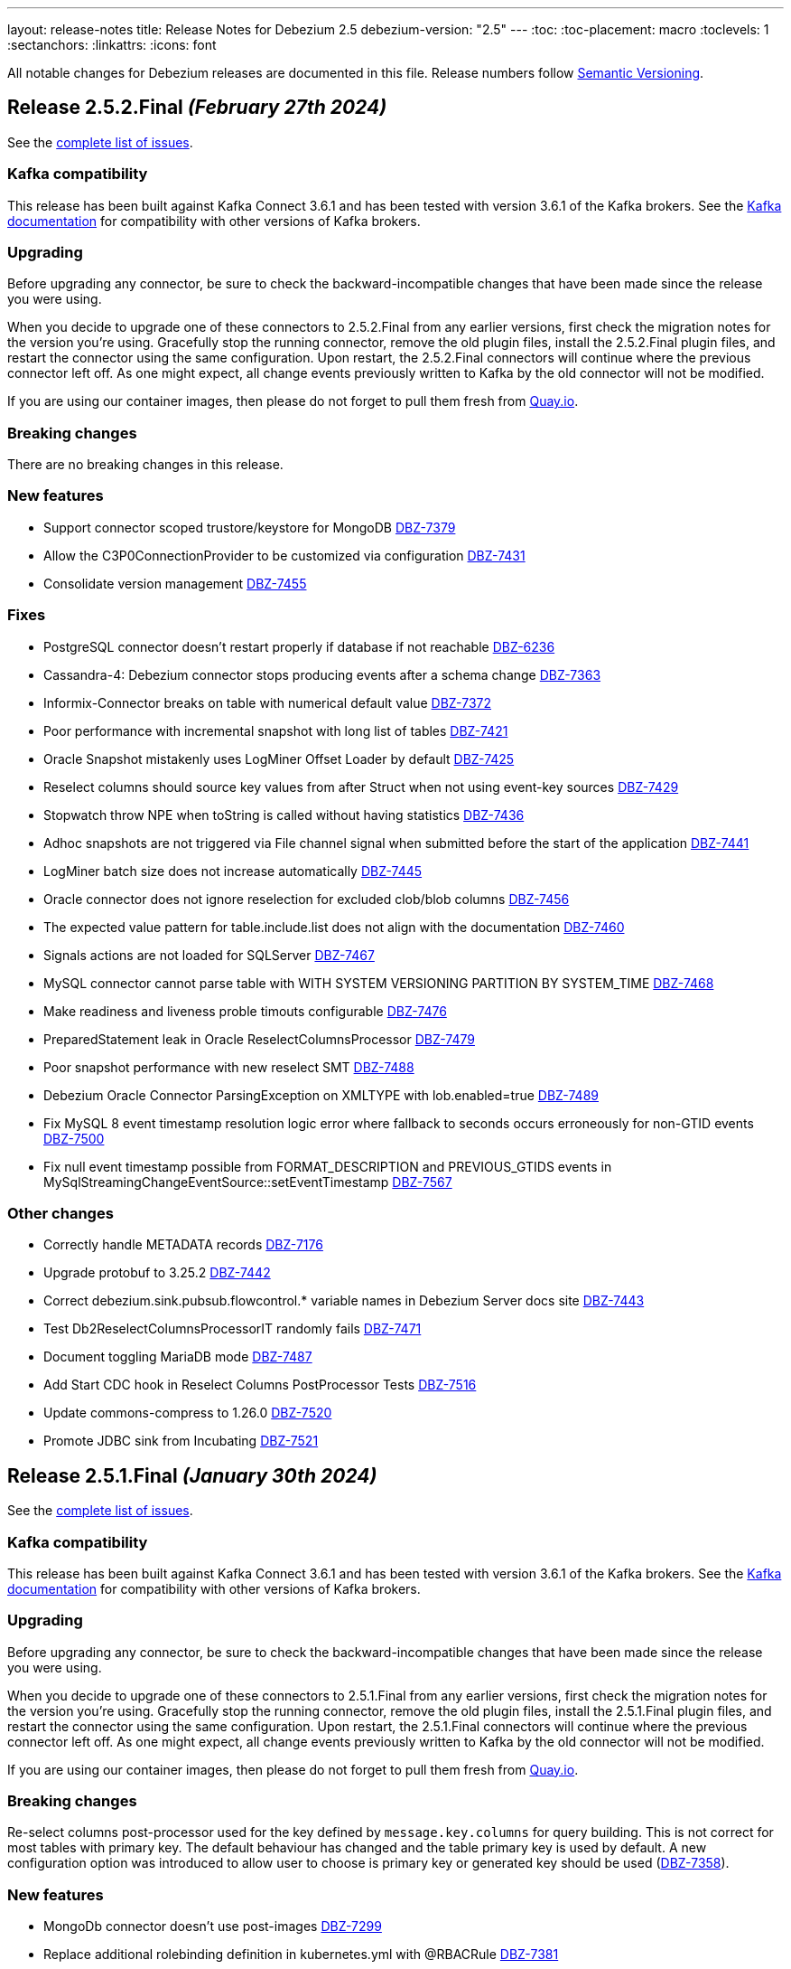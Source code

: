 ---
layout: release-notes
title: Release Notes for Debezium 2.5
debezium-version: "2.5"
---
:toc:
:toc-placement: macro
:toclevels: 1
:sectanchors:
:linkattrs:
:icons: font

All notable changes for Debezium releases are documented in this file.
Release numbers follow http://semver.org[Semantic Versioning].

toc::[]

[[release-2.5.2-final]]
== *Release 2.5.2.Final* _(February 27th 2024)_

See the https://issues.redhat.com/secure/ReleaseNote.jspa?projectId=12317320&version=12422552[complete list of issues].

=== Kafka compatibility

This release has been built against Kafka Connect 3.6.1 and has been tested with version 3.6.1 of the Kafka brokers.
See the https://kafka.apache.org/documentation/#upgrade[Kafka documentation] for compatibility with other versions of Kafka brokers.


=== Upgrading

Before upgrading any connector, be sure to check the backward-incompatible changes that have been made since the release you were using.

When you decide to upgrade one of these connectors to 2.5.2.Final from any earlier versions,
first check the migration notes for the version you're using.
Gracefully stop the running connector, remove the old plugin files, install the 2.5.2.Final plugin files, and restart the connector using the same configuration.
Upon restart, the 2.5.2.Final connectors will continue where the previous connector left off.
As one might expect, all change events previously written to Kafka by the old connector will not be modified.

If you are using our container images, then please do not forget to pull them fresh from https://quay.io/organization/debezium[Quay.io].


=== Breaking changes

There are no breaking changes in this release.


=== New features

* Support connector scoped trustore/keystore for MongoDB https://issues.redhat.com/browse/DBZ-7379[DBZ-7379]
* Allow the C3P0ConnectionProvider to be customized via configuration https://issues.redhat.com/browse/DBZ-7431[DBZ-7431]
* Consolidate version management  https://issues.redhat.com/browse/DBZ-7455[DBZ-7455]


=== Fixes

* PostgreSQL connector doesn't restart properly if database if not reachable https://issues.redhat.com/browse/DBZ-6236[DBZ-6236]
* Cassandra-4: Debezium connector stops producing events after a schema change https://issues.redhat.com/browse/DBZ-7363[DBZ-7363]
* Informix-Connector breaks on table with numerical default value https://issues.redhat.com/browse/DBZ-7372[DBZ-7372]
* Poor performance with incremental snapshot with long list of tables https://issues.redhat.com/browse/DBZ-7421[DBZ-7421]
* Oracle Snapshot mistakenly uses LogMiner Offset Loader by default https://issues.redhat.com/browse/DBZ-7425[DBZ-7425]
* Reselect columns should source key values from after Struct when not using event-key sources https://issues.redhat.com/browse/DBZ-7429[DBZ-7429]
* Stopwatch throw NPE when toString is called without having statistics https://issues.redhat.com/browse/DBZ-7436[DBZ-7436]
* Adhoc snapshots are not triggered via File channel signal when submitted before the start of the application https://issues.redhat.com/browse/DBZ-7441[DBZ-7441]
* LogMiner batch size does not increase automatically https://issues.redhat.com/browse/DBZ-7445[DBZ-7445]
* Oracle connector does not ignore reselection for excluded clob/blob columns https://issues.redhat.com/browse/DBZ-7456[DBZ-7456]
* The expected value pattern for table.include.list does not align with the documentation https://issues.redhat.com/browse/DBZ-7460[DBZ-7460]
* Signals actions are not loaded for SQLServer https://issues.redhat.com/browse/DBZ-7467[DBZ-7467]
* MySQL connector cannot parse table with WITH SYSTEM VERSIONING PARTITION BY SYSTEM_TIME https://issues.redhat.com/browse/DBZ-7468[DBZ-7468]
* Make readiness and liveness proble timouts configurable https://issues.redhat.com/browse/DBZ-7476[DBZ-7476]
* PreparedStatement leak in Oracle ReselectColumnsProcessor https://issues.redhat.com/browse/DBZ-7479[DBZ-7479]
* Poor snapshot performance with new reselect SMT https://issues.redhat.com/browse/DBZ-7488[DBZ-7488]
* Debezium Oracle Connector ParsingException on XMLTYPE with lob.enabled=true https://issues.redhat.com/browse/DBZ-7489[DBZ-7489]
* Fix MySQL 8 event timestamp resolution logic error where fallback to seconds occurs erroneously for non-GTID events https://issues.redhat.com/browse/DBZ-7500[DBZ-7500]
* Fix null event timestamp possible from FORMAT_DESCRIPTION and PREVIOUS_GTIDS events in MySqlStreamingChangeEventSource::setEventTimestamp https://issues.redhat.com/browse/DBZ-7567[DBZ-7567]

=== Other changes

* Correctly handle METADATA records https://issues.redhat.com/browse/DBZ-7176[DBZ-7176]
* Upgrade protobuf to 3.25.2 https://issues.redhat.com/browse/DBZ-7442[DBZ-7442]
* Correct debezium.sink.pubsub.flowcontrol.* variable names in Debezium Server docs site https://issues.redhat.com/browse/DBZ-7443[DBZ-7443]
* Test Db2ReselectColumnsProcessorIT randomly fails https://issues.redhat.com/browse/DBZ-7471[DBZ-7471]
* Document toggling MariaDB mode  https://issues.redhat.com/browse/DBZ-7487[DBZ-7487]
* Add Start CDC hook in Reselect Columns PostProcessor Tests https://issues.redhat.com/browse/DBZ-7516[DBZ-7516]
* Update commons-compress to 1.26.0 https://issues.redhat.com/browse/DBZ-7520[DBZ-7520]
* Promote JDBC sink from Incubating https://issues.redhat.com/browse/DBZ-7521[DBZ-7521]



[[release-2.5.1-final]]
== *Release 2.5.1.Final* _(January 30th 2024)_

See the https://issues.redhat.com/secure/ReleaseNote.jspa?projectId=12317320&version=12418394[complete list of issues].

=== Kafka compatibility

This release has been built against Kafka Connect 3.6.1 and has been tested with version 3.6.1 of the Kafka brokers.
See the https://kafka.apache.org/documentation/#upgrade[Kafka documentation] for compatibility with other versions of Kafka brokers.


=== Upgrading

Before upgrading any connector, be sure to check the backward-incompatible changes that have been made since the release you were using.

When you decide to upgrade one of these connectors to 2.5.1.Final from any earlier versions,
first check the migration notes for the version you're using.
Gracefully stop the running connector, remove the old plugin files, install the 2.5.1.Final plugin files, and restart the connector using the same configuration.
Upon restart, the 2.5.1.Final connectors will continue where the previous connector left off.
As one might expect, all change events previously written to Kafka by the old connector will not be modified.

If you are using our container images, then please do not forget to pull them fresh from https://quay.io/organization/debezium[Quay.io].


=== Breaking changes

Re-select columns post-processor used for the key defined by `message.key.columns` for query building.
This is not correct for most tables with primary key.
The default behaviour has changed and the table primary key is used by default.
A new configuration option was introduced to allow user to choose is primary key or generated key should be used (https://issues.redhat.com/browse/DBZ-7358[DBZ-7358]).


=== New features

* MongoDb connector doesn't use post-images https://issues.redhat.com/browse/DBZ-7299[DBZ-7299]
* Replace additional rolebinding definition in kubernetes.yml with @RBACRule https://issues.redhat.com/browse/DBZ-7381[DBZ-7381]


=== Fixes

* Connector is getting stopped while processing bulk update(50k) records in debezium server 2.0.1.Final https://issues.redhat.com/browse/DBZ-6955[DBZ-6955]
* Empty object sent to GCP Pub/Sub after DELETE event https://issues.redhat.com/browse/DBZ-7098[DBZ-7098]
* Debezium-ddl-parser crashes on parsing MySQL DDL statement (subquery with UNION) https://issues.redhat.com/browse/DBZ-7259[DBZ-7259]
* Oracle DDL parsing error in PARTITION REFERENCE https://issues.redhat.com/browse/DBZ-7266[DBZ-7266]
* PostgreSQL ad-hoc blocking snapshots fail when snapshot mode is "never" https://issues.redhat.com/browse/DBZ-7311[DBZ-7311]
* Ad-hoc blocking snapshot dies with "invalid snapshot identifier" immediately after connector creation https://issues.redhat.com/browse/DBZ-7312[DBZ-7312]
* Specifying a table include list with spaces between elements cause LogMiner queries to miss matches https://issues.redhat.com/browse/DBZ-7315[DBZ-7315]
* Debezium heartbeat.action.query does not start before writing to WAL: part 2 https://issues.redhat.com/browse/DBZ-7316[DBZ-7316]
* Oracle connector is ocasionally unable to find SCN https://issues.redhat.com/browse/DBZ-7345[DBZ-7345]
* Initial snapshot notifications should use full identifier. https://issues.redhat.com/browse/DBZ-7347[DBZ-7347]
* Debezium fails after table split operation https://issues.redhat.com/browse/DBZ-7360[DBZ-7360]
* MSSQL wrong default values in db schema for varchar, nvarchar, char columns https://issues.redhat.com/browse/DBZ-7374[DBZ-7374]
* Kinesis Sink Exception on PutRecord https://issues.redhat.com/browse/DBZ-7417[DBZ-7417]
* ParsingException (MariaDB Only): alterSpec drop foreign key with 'tablename.' prefix https://issues.redhat.com/browse/DBZ-7420[DBZ-7420]


=== Other changes

* Add service loader manifests for all Connect plugins https://issues.redhat.com/browse/DBZ-7298[DBZ-7298]
* Update Groovy version to 4.x https://issues.redhat.com/browse/DBZ-7340[DBZ-7340]
* Update QOSDK to the latest version https://issues.redhat.com/browse/DBZ-7361[DBZ-7361]



[[release-2.5.0-final]]
== *Release 2.5.0.Final* _(December 21st 2023)_

See the https://issues.redhat.com/secure/ReleaseNote.jspa?projectId=12317320&version=12416251[complete list of issues].

=== Kafka compatibility

This release has been built against Kafka Connect 3.6.1 and has been tested with version 3.6.1 of the Kafka brokers.
See the https://kafka.apache.org/documentation/#upgrade[Kafka documentation] for compatibility with other versions of Kafka brokers.


=== Upgrading

Before upgrading any connector, be sure to check the backward-incompatible changes that have been made since the release you were using.

When you decide to upgrade one of these connectors to 2.5.0.Final from any earlier versions,
first check the migration notes for the version you're using.
Gracefully stop the running connector, remove the old plugin files, install the 2.5.0.Final plugin files, and restart the connector using the same configuration.
Upon restart, the 2.5.0.Final connectors will continue where the previous connector left off.
As one might expect, all change events previously written to Kafka by the old connector will not be modified.

If you are using our container images, then please do not forget to pull them fresh from https://quay.io/organization/debezium[Quay.io].


=== Breaking changes

MongoDB default connection mode is changed from `replica_set` to `sharded` as a preparation step for its complete removal.
The change will lead to invalidation of existing offsets and a silent re-execution of the initial snapshot.
To prevent this a check was added that will fail the connector upon start if this would happen.
The user can either set `replica_set` connection mode explicitly or can remove the existing offsets (https://issues.redhat.com/browse/DBZ-7272[DBZ-7272]).


=== New features

* Support persistent history for snapshot requests for the kafka signal topic. https://issues.redhat.com/browse/DBZ-7164[DBZ-7164]
* Change metrics endpoint of Connect REST Extensions to use the MBeanServerv directly instead of HTTP calls to the Jolokia endpoint https://issues.redhat.com/browse/DBZ-7177[DBZ-7177]
* Metrics endpoint must handle connectors with multiple tasks (SQL Server) https://issues.redhat.com/browse/DBZ-7178[DBZ-7178]
* Add configuration option to CloudEventsConverter to customize schema type name https://issues.redhat.com/browse/DBZ-7235[DBZ-7235]


=== Fixes

* DDL GRANT statement couldn't be parsed https://issues.redhat.com/browse/DBZ-7213[DBZ-7213]
* Debezium Oracle plugin 2.5.0 Beta does not support Oracle 11g https://issues.redhat.com/browse/DBZ-7257[DBZ-7257]
* Error during snapshot with multiple snapshot threads will not properly abort snasphostting https://issues.redhat.com/browse/DBZ-7264[DBZ-7264]
* MySQL RDS UPDATE queries not ignored https://issues.redhat.com/browse/DBZ-7271[DBZ-7271]
* Leaking JDBC connections https://issues.redhat.com/browse/DBZ-7275[DBZ-7275]
* IncrementalSnapshotCaseSensitiveIT#insertDeleteWatermarkingStrategy fails https://issues.redhat.com/browse/DBZ-7276[DBZ-7276]
* Debezium MySQL could not parse certain grant privileges. https://issues.redhat.com/browse/DBZ-7277[DBZ-7277]
* Add PL/SQL Parser for Create Table Memoptimize https://issues.redhat.com/browse/DBZ-7279[DBZ-7279]
* Support for Creating EDITIONABLE or NONEDITIONABLE Packages https://issues.redhat.com/browse/DBZ-7283[DBZ-7283]
* Add PL/SQL Parser for Alter Table Memoptimize https://issues.redhat.com/browse/DBZ-7268[DBZ-7268]


=== Other changes

* Move metrics endpoint from UI backend to the Debezium Connect REST extension/s https://issues.redhat.com/browse/DBZ-6764[DBZ-6764]
* website-builder image fails with newer bundler https://issues.redhat.com/browse/DBZ-7269[DBZ-7269]
* Vitess connector build fails due to invalid GPG key https://issues.redhat.com/browse/DBZ-7280[DBZ-7280]



[[release-2.5.0-cr1]]
== *Release 2.5.0.CR1* _(December 14th 2023)_

See the https://issues.redhat.com/secure/ReleaseNote.jspa?projectId=12317320&version=12416252[complete list of issues].

=== Kafka compatibility

This release has been built against Kafka Connect 3.6.1 and has been tested with version 3.6.1 of the Kafka brokers.
See the https://kafka.apache.org/documentation/#upgrade[Kafka documentation] for compatibility with other versions of Kafka brokers.


=== Upgrading

Before upgrading any connector, be sure to check the backward-incompatible changes that have been made since the release you were using.

When you decide to upgrade one of these connectors to 2.5.0.CR1 from any earlier versions,
first check the migration notes for the version you're using.
Gracefully stop the running connector, remove the old plugin files, install the 2.5.0.CR1 plugin files, and restart the connector using the same configuration.
Upon restart, the 2.5.0.CR1 connectors will continue where the previous connector left off.
As one might expect, all change events previously written to Kafka by the old connector will not be modified.

If you are using our container images, then please do not forget to pull them fresh from https://quay.io/organization/debezium[Quay.io].


=== Breaking changes

The schema name prefix and letter casing for Cloud Event headers was not consistent with payload name.
The schema name was aligned so both headers and payload share th same namespace and follow the same rules for letter casing (https://issues.redhat.com/browse/DBZ-7216[DBZ-7216]).

MySQL `BIT` datatype did not have an implicit length if any was not set.
This is incorrect as the default length if none is provided is `1` (https://issues.redhat.com/browse/DBZ-7230[DBZ-7230]).



=== New features

* Explore BLOB support via re-selection https://issues.redhat.com/browse/DBZ-4321[DBZ-4321]
* Use the StreamNameMapper in debezium-server-kafka https://issues.redhat.com/browse/DBZ-6071[DBZ-6071]
* Provide INSERT/DELETE semantics for incremental snapshot watermarking https://issues.redhat.com/browse/DBZ-6834[DBZ-6834]
* AWS SQS as sink type in Debezium standalone server https://issues.redhat.com/browse/DBZ-7214[DBZ-7214]
* Oracle LOB to be properly ignored if lob.enabled=false https://issues.redhat.com/browse/DBZ-7237[DBZ-7237]
* Upgrade  Kafka to 3.6.1 and ZooKeeper to 3.8.3 https://issues.redhat.com/browse/DBZ-7238[DBZ-7238]


=== Fixes

* Oracle abandoned transaction implementation bug causes OoM https://issues.redhat.com/browse/DBZ-7236[DBZ-7236]
* Add Grammar Oracle Truncate Cluster https://issues.redhat.com/browse/DBZ-7242[DBZ-7242]
* Length value is not removed when changing a column's type https://issues.redhat.com/browse/DBZ-7251[DBZ-7251]
* MongoDB table/colelction snapshot notification contain incorrect offsets https://issues.redhat.com/browse/DBZ-7252[DBZ-7252]
* Broken support for multi-namespace watching  https://issues.redhat.com/browse/DBZ-7254[DBZ-7254]


=== Other changes

* Add tracing logs to track execution time for Debezium JDBC connector  https://issues.redhat.com/browse/DBZ-7217[DBZ-7217]
* Validate & clarify multiple archive log destination requirements for Oracle https://issues.redhat.com/browse/DBZ-7218[DBZ-7218]
* Upgrade logback to 1.2.13 https://issues.redhat.com/browse/DBZ-7232[DBZ-7232]



[[release-2.5.0-beta1]]
== *Release 2.5.0.Beta1* _(December 4th 2023)_

See the https://issues.redhat.com/secure/ReleaseNote.jspa?projectId=12317320&version=12416250[complete list of issues].

=== Kafka compatibility

This release has been built against Kafka Connect 3.6.0 and has been tested with version 3.6.0 of the Kafka brokers.
See the https://kafka.apache.org/documentation/#upgrade[Kafka documentation] for compatibility with other versions of Kafka brokers.


=== Upgrading

Before upgrading any connector, be sure to check the backward-incompatible changes that have been made since the release you were using.

When you decide to upgrade one of these connectors to 2.5.0.Beta1 from any earlier versions,
first check the migration notes for the version you're using.
Gracefully stop the running connector, remove the old plugin files, install the 2.5.0.Beta1 plugin files, and restart the connector using the same configuration.
Upon restart, the 2.5.0.Beta1 connectors will continue where the previous connector left off.
As one might expect, all change events previously written to Kafka by the old connector will not be modified.

If you are using our container images, then please do not forget to pull them fresh from https://quay.io/organization/debezium[Quay.io].


=== Breaking changes

MongoDB no longer allows doing collection snapshot on a specific shard in sharded deployment.
This was never intended and supported feature and was removed as a step in complete replica set streaming mode removal (https://issues.redhat.com/browse/DBZ-7139[DBZ-7139]).

`ComputePartition` SMT was deprecated and replaced with significantly improved `PartitionRouting` SMT.
The original SMT is now completely removed (https://issues.redhat.com/browse/DBZ-7141[DBZ-7141]).

JDBC Sink connector was storing default values in database columns when `null` value was streamed and such value existed.
This was incorrect behaviour and is now fixed (https://issues.redhat.com/browse/DBZ-7191[DBZ-7191]).



=== New features

* Support for mariadb GTID https://issues.redhat.com/browse/DBZ-1482[DBZ-1482]
* Include only certain columns in JDBC sink connector https://issues.redhat.com/browse/DBZ-6636[DBZ-6636]
* Support native RabbitMQ Streams https://issues.redhat.com/browse/DBZ-6703[DBZ-6703]
* Add support for partitioning with Azure EventHubs  https://issues.redhat.com/browse/DBZ-6723[DBZ-6723]
* Enhance Notification information and more notifications for Initial Snapshots https://issues.redhat.com/browse/DBZ-6878[DBZ-6878]
* Add handling for CDB and non-CDB / PDB in Oracle REST Extension tests https://issues.redhat.com/browse/DBZ-7091[DBZ-7091]
* Check schema length when create value to find missed DDL by SQL_BIN_LOG=OFF https://issues.redhat.com/browse/DBZ-7093[DBZ-7093]
* Add service account parameter to DebeziumServer CRD https://issues.redhat.com/browse/DBZ-7111[DBZ-7111]
* Inactivity pause in MongoDB connector should be configurable https://issues.redhat.com/browse/DBZ-7146[DBZ-7146]
* Oracle Infinispan event processor speed-up using in memory cache https://issues.redhat.com/browse/DBZ-7153[DBZ-7153]
* Add last event process time, number of events, number of heartbeat events metrics to MongoDb connector https://issues.redhat.com/browse/DBZ-7162[DBZ-7162]
* LogMiner ISPN event buffer recent transaction optimization https://issues.redhat.com/browse/DBZ-7169[DBZ-7169]
* Support logical decoding from Postgres 16 stand-bys https://issues.redhat.com/browse/DBZ-7181[DBZ-7181]
* Support MySQL 8 high resolution replication timestamps from GTID events https://issues.redhat.com/browse/DBZ-7183[DBZ-7183]
* Use buffer queue when reading MongoDB change stream events https://issues.redhat.com/browse/DBZ-7184[DBZ-7184]
* Cleanup event processing loop in streaming event source of MongoDB connector https://issues.redhat.com/browse/DBZ-7186[DBZ-7186]
* Oracle Infinispan - implement support for abandoned transactions https://issues.redhat.com/browse/DBZ-7192[DBZ-7192]
* Add ability to avoid throwing an exception for missing additional fields  https://issues.redhat.com/browse/DBZ-7197[DBZ-7197]
* XStream attach should be retriable https://issues.redhat.com/browse/DBZ-7207[DBZ-7207]


=== Fixes

* Test Avro adjustment for MongoDb connector and ExtractNewDocumentState SMT https://issues.redhat.com/browse/DBZ-6809[DBZ-6809]
* The DefaultDeleteHandlingStrategy couldn't add the rewrite "__deleted" field to a non-struct value  https://issues.redhat.com/browse/DBZ-7066[DBZ-7066]
* Debezium server has no default for offset.flush.interval.ms  https://issues.redhat.com/browse/DBZ-7099[DBZ-7099]
*  Failed to authenticate to the MySQL database after snapshot https://issues.redhat.com/browse/DBZ-7132[DBZ-7132]
* Failure reading CURRENT_TIMESTAMP on Informix 12.10 https://issues.redhat.com/browse/DBZ-7137[DBZ-7137]
* Debezium-ddl-parser crashes on parsing MySQL DDL statement (specific UNION) https://issues.redhat.com/browse/DBZ-7140[DBZ-7140]
* outbox.EventRouter SMT throws NullPointerException when there is a whitespace in fields.additional.placement value https://issues.redhat.com/browse/DBZ-7142[DBZ-7142]
* Debezium-ddl-parser crashes on parsing MySQL DDL statement (specific UPDATE) https://issues.redhat.com/browse/DBZ-7152[DBZ-7152]
* JsonSerialisation is unable to process changes from sharded collections with composite sharding key https://issues.redhat.com/browse/DBZ-7157[DBZ-7157]
* Log sequence check should treat each redo thread independently https://issues.redhat.com/browse/DBZ-7158[DBZ-7158]
* Fix DebeziumMySqlConnectorResource not using the new MySQL adatper structure to support different MySQL flavors https://issues.redhat.com/browse/DBZ-7179[DBZ-7179]
* Parsing MySQL indexes for JSON field fails, when casting is used with types double and float https://issues.redhat.com/browse/DBZ-7189[DBZ-7189]
* Unchanged toasted array columns  are substituted with unavailable.value.placeholder, even when REPLICA IDENTITY FULL is configured. https://issues.redhat.com/browse/DBZ-7193[DBZ-7193]
* MongoDB streaming pauses for Blocking Snapshot only when there is no event https://issues.redhat.com/browse/DBZ-7206[DBZ-7206]
* NPE on AbstractInfinispanLogMinerEventProcessor.logCacheStats https://issues.redhat.com/browse/DBZ-7211[DBZ-7211]


=== Other changes

* Generate sundrio fluent builders for operator model https://issues.redhat.com/browse/DBZ-6550[DBZ-6550]
* Convert operator source into multi module project https://issues.redhat.com/browse/DBZ-6551[DBZ-6551]
* Implement "validate filters" endpoint in connector-specific Connect REST extensions https://issues.redhat.com/browse/DBZ-6762[DBZ-6762]
* Implement IT tests against Cloud Spanner emulator in main repo. https://issues.redhat.com/browse/DBZ-6906[DBZ-6906]
* Implement strategy pattern for MariaDB and MySQL differences https://issues.redhat.com/browse/DBZ-7083[DBZ-7083]
* Run MySQL CI builds in parallel https://issues.redhat.com/browse/DBZ-7135[DBZ-7135]
* Add matrix strategy to workflows https://issues.redhat.com/browse/DBZ-7154[DBZ-7154]
* Add Unit Tests for ServiceAccountDependent Class in Debezium Operator Repository https://issues.redhat.com/browse/DBZ-7155[DBZ-7155]
* Fail fast during deserialization if a value is not a CloudEvent https://issues.redhat.com/browse/DBZ-7159[DBZ-7159]
* Correctly calculate Max LSN https://issues.redhat.com/browse/DBZ-7175[DBZ-7175]
* Upgrade to Infinispan 14.0.20 https://issues.redhat.com/browse/DBZ-7187[DBZ-7187]
* Upgrade Outbox Extension to Quarkus 3.5.3 https://issues.redhat.com/browse/DBZ-7188[DBZ-7188]
* Enable ability to stream changes against Oracle 23c for LogMiner https://issues.redhat.com/browse/DBZ-7194[DBZ-7194]
* Add modify range_partitions to modify_table_partition rule in parsing PL/SQL https://issues.redhat.com/browse/DBZ-7196[DBZ-7196]
*  Handle Drop Tablespace in PL/SQL https://issues.redhat.com/browse/DBZ-7208[DBZ-7208]
* Upgrade logback to 1.2.12 https://issues.redhat.com/browse/DBZ-7209[DBZ-7209]



[[release-2.5.0-alpha2]]
== *Release 2.5.0.Alpha2* _(November 10th 2023)_

See the https://issues.redhat.com/secure/ReleaseNote.jspa?projectId=12317320&version=12415492[complete list of issues].

=== Kafka compatibility

This release has been built against Kafka Connect 3.6.0 and has been tested with version 3.6.0 of the Kafka brokers.
See the https://kafka.apache.org/documentation/#upgrade[Kafka documentation] for compatibility with other versions of Kafka brokers.


=== Upgrading

Before upgrading any connector, be sure to check the backward-incompatible changes that have been made since the release you were using.

When you decide to upgrade one of these connectors to 2.5.0.Alpha2 from any earlier versions,
first check the migration notes for the version you're using.
Gracefully stop the running connector, remove the old plugin files, install the 2.5.0.Alpha2 plugin files, and restart the connector using the same configuration.
Upon restart, the 2.5.0.Alpha2 connectors will continue where the previous connector left off.
As one might expect, all change events previously written to Kafka by the old connector will not be modified.

If you are using our container images, then please do not forget to pull them fresh from https://quay.io/organization/debezium[Quay.io].


=== Breaking changes

MySQL 5.7 is end of life.
Debezium is no longer officially supporting it or testing with it.
Further support is on best-effort basis only (https://issues.redhat.com/browse/DBZ-6874[DBZ-6874]).

Configuration option `metadata.location` was renamed to `metadata.source` for CloudEvents converter (https://issues.redhat.com/browse/DBZ-7060[DBZ-7060]).

MongoDB default connection mode is switched from `replica_set` to `sharded`.
This is the first step in removing the `replica_set` mode completely.
Please note that the offsets will be invalidated and snapshot triggered for existing deployments unless the configuration option is explicitly set (https://issues.redhat.com/browse/DBZ-7108[DBZ-7108]).

Using deprecated embbeded engine API is no longer possible.
Only Debezium Engine API is available (https://issues.redhat.com/browse/DBZ-7110[DBZ-7110]).



=== New features

* JDBC Sink Connector - Support batch operations https://issues.redhat.com/browse/DBZ-6317[DBZ-6317]
* Utilize $changeStreamSplitLargeEvent to handle large change events with post and pre images https://issues.redhat.com/browse/DBZ-6726[DBZ-6726]
* Add support for MySQL 8.2 https://issues.redhat.com/browse/DBZ-6873[DBZ-6873]
* Kinesis Sink Reliability https://issues.redhat.com/browse/DBZ-7032[DBZ-7032]
* Upgrade MSSQL JDBC driver to support sensitivity classification https://issues.redhat.com/browse/DBZ-7109[DBZ-7109]
* Add maximum retry limit to Redis Schema History https://issues.redhat.com/browse/DBZ-7120[DBZ-7120]
* Emit a notification when completed reading from a capture instance https://issues.redhat.com/browse/DBZ-7043[DBZ-7043]


=== Fixes

* Oracle RAC throws ORA-00310: archive log sequence required https://issues.redhat.com/browse/DBZ-5350[DBZ-5350]
* oracle missing CDC data https://issues.redhat.com/browse/DBZ-5656[DBZ-5656]
* Missing oracle cdc records https://issues.redhat.com/browse/DBZ-5750[DBZ-5750]
* Connector frequently misses commit operations https://issues.redhat.com/browse/DBZ-6942[DBZ-6942]
* Missing events from Oracle 19c https://issues.redhat.com/browse/DBZ-6963[DBZ-6963]
* Debezium Embedded Infinispan Performs Slowly https://issues.redhat.com/browse/DBZ-7047[DBZ-7047]
* Field exclusion does not work with events of removed fields https://issues.redhat.com/browse/DBZ-7058[DBZ-7058]
* JDBC sink connector not working with CloudEvent https://issues.redhat.com/browse/DBZ-7065[DBZ-7065]
* JDBC connection leak when error occurs during processing https://issues.redhat.com/browse/DBZ-7069[DBZ-7069]
* Some server tests fail due to @com.google.inject.Inject annotation https://issues.redhat.com/browse/DBZ-7077[DBZ-7077]
* HttpIT fails with "Unrecognized field subEvents"  https://issues.redhat.com/browse/DBZ-7092[DBZ-7092]
* MySQL parser does not conform to arithmetical operation priorities https://issues.redhat.com/browse/DBZ-7095[DBZ-7095]
* When RelationalBaseSourceConnector#validateConnection is called with invalid config [inside Connector#validate()] can lead to exceptions https://issues.redhat.com/browse/DBZ-7105[DBZ-7105]
* Debezium crashes on parsing MySQL DDL statement (specific INSERT) https://issues.redhat.com/browse/DBZ-7119[DBZ-7119]


=== Other changes

* Add (integration) tests for Oracle connector-specific Debezium Connect REST extension https://issues.redhat.com/browse/DBZ-6763[DBZ-6763]
* Intermittent failure of MongoDbReplicaSetAuthTest https://issues.redhat.com/browse/DBZ-6875[DBZ-6875]
* Mongodb tests in RHEL system testsuite are failing with DBZ 2.3.4 https://issues.redhat.com/browse/DBZ-6996[DBZ-6996]
* Use DebeziumEngine instead of EmbeddedEngine in the testsuite https://issues.redhat.com/browse/DBZ-7007[DBZ-7007]
* Update transformation property "delete.tombstone.handling.mode" to debezium doc https://issues.redhat.com/browse/DBZ-7062[DBZ-7062]
* Add MariaDB driver for testing and distribution https://issues.redhat.com/browse/DBZ-7085[DBZ-7085]
* Allow DS JMX to use username-password authentication on k8 https://issues.redhat.com/browse/DBZ-7087[DBZ-7087]
* VitessConnectorIT.shouldTaskFailIfColumnNameInvalid fails https://issues.redhat.com/browse/DBZ-7104[DBZ-7104]



[[release-2.5.0-alpha1]]
== *Release 2.5.0.Alpha1* _(October 26th 2023)_

See the https://issues.redhat.com/secure/ReleaseNote.jspa?projectId=12317320&version=12410510[complete list of issues].

=== Kafka compatibility

This release has been built against Kafka Connect 3.6.0 and has been tested with version 3.6.0 of the Kafka brokers.
See the https://kafka.apache.org/documentation/#upgrade[Kafka documentation] for compatibility with other versions of Kafka brokers.


=== Upgrading

Before upgrading any connector, be sure to check the backward-incompatible changes that have been made since the release you were using.

When you decide to upgrade one of these connectors to 2.5.0.Alpha1 from any earlier versions,
first check the migration notes for the version you're using.
Gracefully stop the running connector, remove the old plugin files, install the 2.5.0.Alpha1 plugin files, and restart the connector using the same configuration.
Upon restart, the 2.5.0.Alpha1 connectors will continue where the previous connector left off.
As one might expect, all change events previously written to Kafka by the old connector will not be modified.

If you are using our container images, then please do not forget to pull them fresh from https://quay.io/organization/debezium[Quay.io].


=== Breaking changes

`ExtractNewRecordState` and `ExtractNewDocumentState` SMT configuration was reworked.
Two disting options the separately controlled handling of delete and tombstone records were merged into a single one (https://issues.redhat.com/browse/DBZ-6907[DBZ-6907]).

Support for MongoDB 4.4 is deprecated (https://issues.redhat.com/browse/DBZ-6881[DBZ-6881]).



=== New features

* Provide first class support for MariaDB https://issues.redhat.com/browse/DBZ-2913[DBZ-2913]
* Support for IBM Informix https://issues.redhat.com/browse/DBZ-4999[DBZ-4999]
* Add support for honouring MongoDB read preference in change stream after promotion https://issues.redhat.com/browse/DBZ-5953[DBZ-5953]
* Enable Spanner Connector against Cloud Spanner Emulator https://issues.redhat.com/browse/DBZ-6845[DBZ-6845]
* Refactor Oracle streaming metrics beans https://issues.redhat.com/browse/DBZ-6899[DBZ-6899]
* Provide capability to set image pull secrets in DS k8s CRD https://issues.redhat.com/browse/DBZ-6962[DBZ-6962]
* Upgrade to Vitess 17 for integration tests https://issues.redhat.com/browse/DBZ-6981[DBZ-6981]
* Add the ability to sanitize field name when inferencing json schema https://issues.redhat.com/browse/DBZ-6983[DBZ-6983]
* Allow OLM Bundle scripts to download from maven central by default https://issues.redhat.com/browse/DBZ-6995[DBZ-6995]
* Enhance README.md with Instructions for Creating a Kubernetes Namespace https://issues.redhat.com/browse/DBZ-7004[DBZ-7004]
* Support OKD/Openshift catalog in OH release script https://issues.redhat.com/browse/DBZ-7010[DBZ-7010]
* Add displayName and description metadata to DebeziumServer CRD in OLM Bundle https://issues.redhat.com/browse/DBZ-7011[DBZ-7011]
* Upgrade  Kafka to 3.6.0 https://issues.redhat.com/browse/DBZ-7033[DBZ-7033]
* DebeziumConnector always attempts to contact Quay.io to determine latest stable version https://issues.redhat.com/browse/DBZ-7044[DBZ-7044]
* Support snapshot with automatic retry https://issues.redhat.com/browse/DBZ-7050[DBZ-7050]
* Provide resources to set pod requests and limits in DS k8s CRD https://issues.redhat.com/browse/DBZ-7052[DBZ-7052]
* Provide svc to better collects dbz-server metrics  in DS k8s https://issues.redhat.com/browse/DBZ-7053[DBZ-7053]
* Improve logging at DEBUG level for Commit events https://issues.redhat.com/browse/DBZ-7067[DBZ-7067]
* Replace schema tracking restriction for SYS/SYSTEM users with configurable option https://issues.redhat.com/browse/DBZ-7071[DBZ-7071]


=== Fixes

* Multiple debezium:offsets Redis clients https://issues.redhat.com/browse/DBZ-6952[DBZ-6952]
* Wrong case-behavior for non-avro column name in sink connector https://issues.redhat.com/browse/DBZ-6958[DBZ-6958]
* Handle properly bytea field for jdbc sink to postgresql https://issues.redhat.com/browse/DBZ-6967[DBZ-6967]
* Debezium jdbc sink process truncate event failure https://issues.redhat.com/browse/DBZ-6970[DBZ-6970]
* Single quote replication includes escaped quotes for N(CHAR/VARCHAR) columns https://issues.redhat.com/browse/DBZ-6975[DBZ-6975]
* Debezium jdbc sink should throw not supporting schema change topic exception https://issues.redhat.com/browse/DBZ-6990[DBZ-6990]
* Debezium doesn't compile with JDK 21 https://issues.redhat.com/browse/DBZ-6992[DBZ-6992]
* OLM bundle version for GA releases is invalid https://issues.redhat.com/browse/DBZ-6994[DBZ-6994]
* ALTER TABLE fails when adding multiple columns to JDBC sink target https://issues.redhat.com/browse/DBZ-6999[DBZ-6999]
* Invalid Link to zulip chat in CSV metadata https://issues.redhat.com/browse/DBZ-7000[DBZ-7000]
* Make sure to terminate the task once connectivity is lost to either the rebalance or sync topic https://issues.redhat.com/browse/DBZ-7001[DBZ-7001]
* Missing .metadata.annotations.repository field in CSV metadata https://issues.redhat.com/browse/DBZ-7003[DBZ-7003]
* Single quote replication and loss of data https://issues.redhat.com/browse/DBZ-7006[DBZ-7006]
* Oracle connector: Payload size over 76020 bytes are getting truncated https://issues.redhat.com/browse/DBZ-7018[DBZ-7018]
* DDL statement couldn't be parsed https://issues.redhat.com/browse/DBZ-7030[DBZ-7030]
* Blocking ad-hoc snapshot is not really blocking for MySQL https://issues.redhat.com/browse/DBZ-7035[DBZ-7035]
* Fake ROTATE event on connection restart cleans metadata https://issues.redhat.com/browse/DBZ-7037[DBZ-7037]


=== Other changes

* Adding Debezium Server example using MySQL and GCP PubSub https://issues.redhat.com/browse/DBZ-4471[DBZ-4471]
* Test Debezium against MSSQL 2016 https://issues.redhat.com/browse/DBZ-6693[DBZ-6693]
* Test Debezium against DB2 1.5.8.0 https://issues.redhat.com/browse/DBZ-6694[DBZ-6694]
* Add MSSQL 2022 to test matrix https://issues.redhat.com/browse/DBZ-6695[DBZ-6695]
* Edit test matrix after team evaluation https://issues.redhat.com/browse/DBZ-6696[DBZ-6696]
* Edit test automation to run both DB2 1.5.8.0 and 1.5.0.0a https://issues.redhat.com/browse/DBZ-6697[DBZ-6697]
* Refactor ElapsedTimeStrategy https://issues.redhat.com/browse/DBZ-6778[DBZ-6778]
* Provide configuration option to exclude extension attributes from a CloudEvent https://issues.redhat.com/browse/DBZ-6982[DBZ-6982]
* Further refactoring to correct downstream rendering of incremental snapshots topics https://issues.redhat.com/browse/DBZ-6997[DBZ-6997]
* Remove deprecated embedded engine code https://issues.redhat.com/browse/DBZ-7013[DBZ-7013]
* Enable replication slot advance check https://issues.redhat.com/browse/DBZ-7015[DBZ-7015]
* Add configuration option to CloudEventsConverter to retrieve id and type from headers https://issues.redhat.com/browse/DBZ-7016[DBZ-7016]
* Use optional schema for Timezone Converter tests https://issues.redhat.com/browse/DBZ-7020[DBZ-7020]
* Debezium Operator blogpost  https://issues.redhat.com/browse/DBZ-7025[DBZ-7025]
* Apply 2.3.4 updates to main branch https://issues.redhat.com/browse/DBZ-7039[DBZ-7039]
* Update documentation with Postgres's pgoutput limitation https://issues.redhat.com/browse/DBZ-7041[DBZ-7041]
* Use oracle container registry for MySQL images https://issues.redhat.com/browse/DBZ-7042[DBZ-7042]
* Updates to fix build of downstream doc https://issues.redhat.com/browse/DBZ-7046[DBZ-7046]
* Update operator dependencies and add qosdk platform bom https://issues.redhat.com/browse/DBZ-7048[DBZ-7048]
* Upgrade maven-surefire-plugin to 3.1.2 https://issues.redhat.com/browse/DBZ-7055[DBZ-7055]
* Consolidate resource labels and annotations https://issues.redhat.com/browse/DBZ-7064[DBZ-7064]
* Disable time sync in Testing farm test runs https://issues.redhat.com/browse/DBZ-7074[DBZ-7074]
